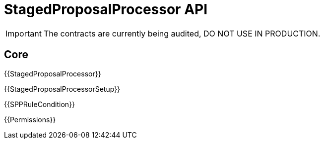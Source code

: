= StagedProposalProcessor API

IMPORTANT: The contracts are currently being audited, DO NOT USE IN PRODUCTION.

== Core

{{StagedProposalProcessor}}

{{StagedProposalProcessorSetup}}

{{SPPRuleCondition}}

{{Permissions}}